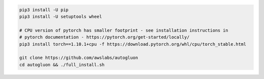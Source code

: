 .. code-block:: bash

    pip3 install -U pip
    pip3 install -U setuptools wheel

    # CPU version of pytorch has smaller footprint - see installation instructions in
    # pytorch documentation - https://pytorch.org/get-started/locally/
    pip3 install torch==1.10.1+cpu -f https://download.pytorch.org/whl/cpu/torch_stable.html

    git clone https://github.com/awslabs/autogluon
    cd autogluon && ./full_install.sh
